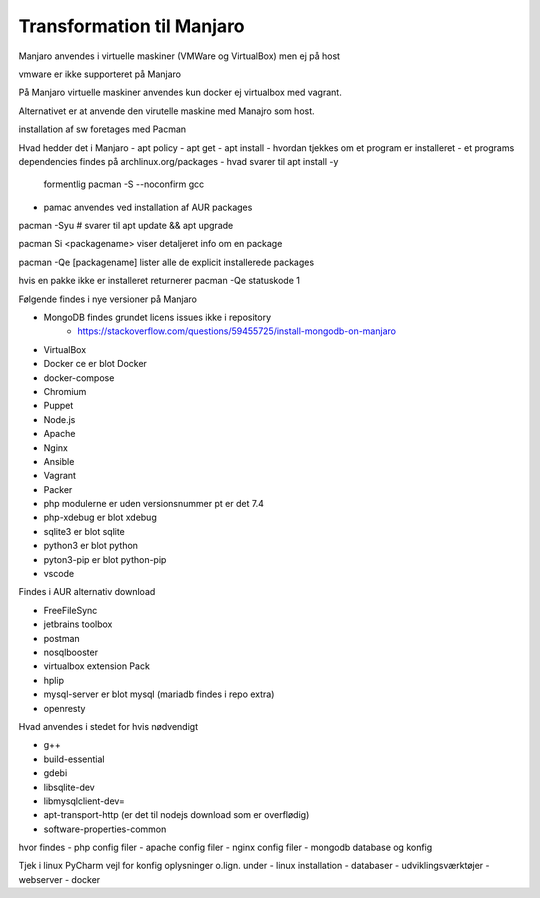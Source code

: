 .. index:: Manjaro
    :pair: Manjaro; Python

==========================
Transformation til Manjaro
==========================

Manjaro anvendes i virtuelle maskiner (VMWare og VirtualBox) men ej på host

vmware er ikke supporteret på Manjaro

På Manjaro virtuelle maskiner anvendes kun docker ej virtualbox med vagrant. 

Alternativet er at anvende den virutelle maskine med Manajro som host.

installation af sw foretages med Pacman



Hvad hedder det i Manjaro
- apt policy
- apt get 
- apt install
- hvordan tjekkes om et program er installeret
- et programs dependencies findes på archlinux.org/packages
- hvad svarer til apt install -y

    formentlig pacman -S --noconfirm gcc

- pamac anvendes ved installation af AUR packages

pacman -Syu # svarer til apt update && apt upgrade

pacman Si <packagename> viser detaljeret info om en package

pacman -Qe [packagename] lister alle de explicit installerede packages

hvis en pakke ikke er installeret returnerer pacman -Qe statuskode 1

.. todo oplysningerne kan let filtreres med grep eller awk 

Følgende findes i nye versioner på Manjaro

- MongoDB findes grundet licens issues ikke i repository
    - https://stackoverflow.com/questions/59455725/install-mongodb-on-manjaro

- VirtualBox 
- Docker ce er blot Docker
- docker-compose
- Chromium
- Puppet
- Node.js
- Apache
- Nginx
- Ansible
- Vagrant
- Packer
- php modulerne er uden versionsnummer pt er det 7.4
- php-xdebug er blot xdebug
- sqlite3 er blot sqlite
- python3 er blot python
- pyton3-pip er blot python-pip
- vscode

Findes i AUR alternativ download

- FreeFileSync
- jetbrains toolbox
- postman
- nosqlbooster
- virtualbox extension Pack
- hplip
- mysql-server er blot mysql (mariadb findes i repo extra)
- openresty


Hvad anvendes i stedet for hvis nødvendigt

- g++
- build-essential
- gdebi
- libsqlite-dev
- libmysqlclient-dev=
- apt-transport-http (er det til nodejs download som er overflødig)
- software-properties-common


hvor findes
- php config filer
- apache config filer
- nginx config filer
- mongodb database og konfig

Tjek i linux PyCharm vejl for konfig oplysninger o.lign. under
- linux installation
- databaser
- udviklingsværktøjer
- webserver
- docker
